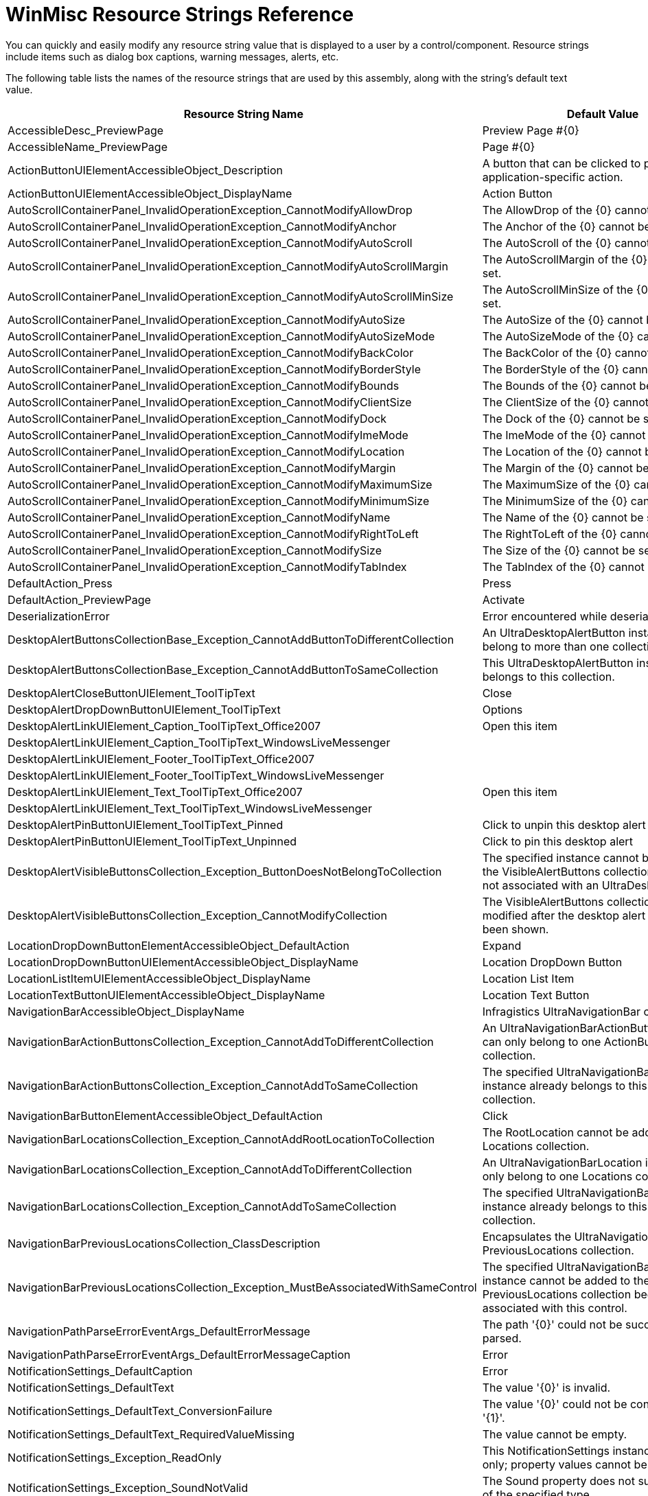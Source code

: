 ﻿////
|metadata|
{
    "name": "winmisc-resource-strings",
    "controlName": [],
    "tags": ["Localization","Resource Strings"],
    "guid": "{4155F133-D04B-40BE-BC77-622761155B09}",
    "buildFlags": [],
    "createdOn": "2005-06-07T00:00:00Z"
}
|metadata|
////

= WinMisc Resource Strings Reference

You can quickly and easily modify any resource string value that is displayed to a user by a control/component. Resource strings include items such as dialog box captions, warning messages, alerts, etc.

The following table lists the names of the resource strings that are used by this assembly, along with the string's default text value.

[options="header", cols="a,a"]
|====
|Resource String Name|Default Value

|AccessibleDesc_PreviewPage
|Preview Page #{0}

|AccessibleName_PreviewPage
|Page #{0}

|ActionButtonUIElementAccessibleObject_Description
|A button that can be clicked to perform some application-specific action.

|ActionButtonUIElementAccessibleObject_DisplayName
|Action Button

|AutoScrollContainerPanel_InvalidOperationException_CannotModifyAllowDrop
|The AllowDrop of the {0} cannot be set.

|AutoScrollContainerPanel_InvalidOperationException_CannotModifyAnchor
|The Anchor of the {0} cannot be set.

|AutoScrollContainerPanel_InvalidOperationException_CannotModifyAutoScroll
|The AutoScroll of the {0} cannot be set.

|AutoScrollContainerPanel_InvalidOperationException_CannotModifyAutoScrollMargin
|The AutoScrollMargin of the {0} cannot be set.

|AutoScrollContainerPanel_InvalidOperationException_CannotModifyAutoScrollMinSize
|The AutoScrollMinSize of the {0} cannot be set.

|AutoScrollContainerPanel_InvalidOperationException_CannotModifyAutoSize
|The AutoSize of the {0} cannot be set.

|AutoScrollContainerPanel_InvalidOperationException_CannotModifyAutoSizeMode
|The AutoSizeMode of the {0} cannot be set.

|AutoScrollContainerPanel_InvalidOperationException_CannotModifyBackColor
|The BackColor of the {0} cannot be set.

|AutoScrollContainerPanel_InvalidOperationException_CannotModifyBorderStyle
|The BorderStyle of the {0} cannot be set.

|AutoScrollContainerPanel_InvalidOperationException_CannotModifyBounds
|The Bounds of the {0} cannot be set.

|AutoScrollContainerPanel_InvalidOperationException_CannotModifyClientSize
|The ClientSize of the {0} cannot be set.

|AutoScrollContainerPanel_InvalidOperationException_CannotModifyDock
|The Dock of the {0} cannot be set.

|AutoScrollContainerPanel_InvalidOperationException_CannotModifyImeMode
|The ImeMode of the {0} cannot be set.

|AutoScrollContainerPanel_InvalidOperationException_CannotModifyLocation
|The Location of the {0} cannot be set.

|AutoScrollContainerPanel_InvalidOperationException_CannotModifyMargin
|The Margin of the {0} cannot be set.

|AutoScrollContainerPanel_InvalidOperationException_CannotModifyMaximumSize
|The MaximumSize of the {0} cannot be set.

|AutoScrollContainerPanel_InvalidOperationException_CannotModifyMinimumSize
|The MinimumSize of the {0} cannot be set.

|AutoScrollContainerPanel_InvalidOperationException_CannotModifyName
|The Name of the {0} cannot be set.

|AutoScrollContainerPanel_InvalidOperationException_CannotModifyRightToLeft
|The RightToLeft of the {0} cannot be set.

|AutoScrollContainerPanel_InvalidOperationException_CannotModifySize
|The Size of the {0} cannot be set.

|AutoScrollContainerPanel_InvalidOperationException_CannotModifyTabIndex
|The TabIndex of the {0} cannot be set.

|DefaultAction_Press
|Press

|DefaultAction_PreviewPage
|Activate

|DeserializationError
|Error encountered while deserializing stream.

|DesktopAlertButtonsCollectionBase_Exception_CannotAddButtonToDifferentCollection
|An UltraDesktopAlertButton instance cannot belong to more than one collection.

|DesktopAlertButtonsCollectionBase_Exception_CannotAddButtonToSameCollection
|This UltraDesktopAlertButton instance already belongs to this collection.

|DesktopAlertCloseButtonUIElement_ToolTipText
|Close

|DesktopAlertDropDownButtonUIElement_ToolTipText
|Options

|DesktopAlertLinkUIElement_Caption_ToolTipText_Office2007
|Open this item

|DesktopAlertLinkUIElement_Caption_ToolTipText_WindowsLiveMessenger
|

|DesktopAlertLinkUIElement_Footer_ToolTipText_Office2007
|

|DesktopAlertLinkUIElement_Footer_ToolTipText_WindowsLiveMessenger
|

|DesktopAlertLinkUIElement_Text_ToolTipText_Office2007
|Open this item

|DesktopAlertLinkUIElement_Text_ToolTipText_WindowsLiveMessenger
|

|DesktopAlertPinButtonUIElement_ToolTipText_Pinned
|Click to unpin this desktop alert

|DesktopAlertPinButtonUIElement_ToolTipText_Unpinned
|Click to pin this desktop alert

|DesktopAlertVisibleButtonsCollection_Exception_ButtonDoesNotBelongToCollection
|The specified instance cannot be added to the VisibleAlertButtons collection because it is not associated with an UltraDesktopAlert.

|DesktopAlertVisibleButtonsCollection_Exception_CannotModifyCollection
|The VisibleAlertButtons collection cannot be modified after the desktop alert window has been shown.

|LocationDropDownButtonElementAccessibleObject_DefaultAction
|Expand

|LocationDropDownButtonUIElementAccessibleObject_DisplayName
|Location DropDown Button

|LocationListItemUIElementAccessibleObject_DisplayName
|Location List Item

|LocationTextButtonUIElementAccessibleObject_DisplayName
|Location Text Button

|NavigationBarAccessibleObject_DisplayName
|Infragistics UltraNavigationBar control

|NavigationBarActionButtonsCollection_Exception_CannotAddToDifferentCollection
|An UltraNavigationBarActionButton instance can only belong to one ActionButtons collection.

|NavigationBarActionButtonsCollection_Exception_CannotAddToSameCollection
|The specified UltraNavigationBarActionButton instance already belongs to this ActionButtons collection.

|NavigationBarButtonElementAccessibleObject_DefaultAction
|Click

|NavigationBarLocationsCollection_Exception_CannotAddRootLocationToCollection
|The RootLocation cannot be added to a Locations collection.

|NavigationBarLocationsCollection_Exception_CannotAddToDifferentCollection
|An UltraNavigationBarLocation instance can only belong to one Locations collection.

|NavigationBarLocationsCollection_Exception_CannotAddToSameCollection
|The specified UltraNavigationBarLocation instance already belongs to this Locations collection.

|NavigationBarPreviousLocationsCollection_ClassDescription
|Encapsulates the UltraNavigationBar control's PreviousLocations collection.

|NavigationBarPreviousLocationsCollection_Exception_MustBeAssociatedWithSameControl
|The specified UltraNavigationBarLocation instance cannot be added to the PreviousLocations collection because it is not associated with this control.

|NavigationPathParseErrorEventArgs_DefaultErrorMessage
|The path '{0}' could not be successfully parsed.

|NavigationPathParseErrorEventArgs_DefaultErrorMessageCaption
|Error

|NotificationSettings_DefaultCaption
|Error

|NotificationSettings_DefaultText
|The value '{0}' is invalid.

|NotificationSettings_DefaultText_ConversionFailure
|The value '{0}' could not be converted to type '{1}'.

|NotificationSettings_DefaultText_RequiredValueMissing
|The value cannot be empty.

|NotificationSettings_Exception_ReadOnly
|This NotificationSettings instance is read-only; property values cannot be modified.

|NotificationSettings_Exception_SoundNotValid
|The Sound property does not support values of the specified type.

|NotificationSettings_P_Action
|Gets/sets the kind of action that is taken to notify the end user when a validation session fails.

|NotificationSettings_P_Caption
|Gets/sets the string that is displayed as a caption or title when a validation session fails.

|NotificationSettings_P_Image
|Gets/sets the image that is displayed when a validation session fails.

|NotificationSettings_P_Sound
|Gets/sets the full path to a sound file, URL, System.Media.SystemSound, or the value of a constant from the Infragistics.Win.SoundEvents enumeration, which is played when the end user is notified of a failed validation.

|NotificationSettings_P_Text
|Gets/sets the string that is displayed as a message when a validation session fails.

|NotificationSettings_ToString_Action
|Action = {0}

|PreviousLocationsDropDownButtonUIElementAccessibleObject_Description
|A DropDown button which when clicked displays a list of previously visited locations.

|PreviousLocationsDropDownButtonUIElementAccessibleObject_DisplayName
|Previous Locations DropDown Button

|PrintErrorCaption
|Print Error

|PrintErrorMessage
|An error occurred while attempting to print the associated document: {0}

|PrintPreview_Document_NotSet
|The 'Document' property has not been set.

|PrintPreview_Page_Number_ScrollTip
|Page: {0} of {1}

|PrintPreview_PreviewControl_NotSet
|The 'PreviewControl' property has not been set.

|PrintPreview_Snapshot_Text
|Copying image to clipboard

|SerializationError
|Error encountered while serializing data into stream.

|SoundEditor_chkUseFileOrURL_Text
|Use File or URL

|SoundEditor_chkUseSystemSound_Text
|Use System Sound

|SoundEditor_cmdBrowse_Text
|...

|SoundEditor_cmdCancel_Text
|Cancel

|SoundEditor_cmdOk_Text
|Ok

|SoundEditor_cmdPlay_Text
|Play

|SoundEditor_cmdRemoveSound_Text
|Remove Sound

|SoundEditor_grpFileOrURL_Text
|File or URL

|SoundEditor_grpSystemSounds_Text
|System Sounds

|SoundEditor_None
|(none)

|SoundEditor_OpenFileDialog_Filter
|Waveform Audio ($$*$$.WAV)

|SoundEditor_OpenFileDialog_Text
|Open Sound File

|SoundEditor_Title
|Sound Property Editor

|SystemSound_DisplayName_Asterisk
|Asterisk

|SystemSound_DisplayName_Beep
|Beep

|SystemSound_DisplayName_Exclamation
|Exclamation

|SystemSound_DisplayName_Hand
|Hand

|SystemSound_DisplayName_Question
|Question

|TileCollection_ArgumentException_OnlyContainsUltraTiles
|A TileCollection can only contain UltraTile instances.

|TileCollection_ArgumentOutOfRangeException_InsertOutOfRange
|The index value must be between 0 and the number of UltraTiles currently in the collection.

|TileCollection_InvalidOperationException_CannotSetTilesWithIndexer
|The UltraTiles cannot be set with the indexer.

|TileCollectionBase_ArgumentException_TileAlreadyExists
|The specified tile already exists in the collection.

|TileCollectionBase_ArgumentOutOfRangeException_InvalidIndex
|The index must valid in the collection.

|TileCollectionBase_InvalidOperationException_TileAlreadyOwned
|The tile is owned by a different UltraTilePanel.

|TileDragOverPositionEventArgs_InvalidOperationException_CannotSetAllowDrop
|AllowDrop cannot be set to True when the target UltraTile has AllowMoving set to False.

|UltraButtonActionList_Appearance_Header
|Appearance

|UltraButtonActionList_P_ButtonStyle_Desc
|If SupportThemes is false, this will alter the look of the button.

|UltraButtonActionList_P_Name_Desc
|Specifies the name of the button.

|UltraButtonActionList_P_Name_Text
|Name

|UltraButtonActionList_P_SupportThemes_Desc
|Determines whether the control should be drawn with system themes.

|UltraButtonActionList_P_Text_Desc
|Specifies the caption shown on the button.

|UltraDesktopAlert_Class_Description
|Windows Forms Component which handles the display of desktop alert/notification windows.

|UltraDesktopAlert_E_AlertButtonClicked
|Occurs when a member of the UltraDesktopAlert.AlertButtons collection is clicked.

|UltraDesktopAlert_E_DesktopAlertClosed
|Occurs immediately after a desktop alert window has been closed.

|UltraDesktopAlert_E_DesktopAlertClosing
|Occurs when a desktop alert window is about to close.

|UltraDesktopAlert_E_DesktopAlertLinkClicked
|Occurs when the caption, text or footer text link has been clicked by the end user.

|UltraDesktopAlert_E_DropDownButtonClicked
|Occurs when the dropdown button has been clicked by the end user.

|UltraDesktopAlert_Exception_AutoCloseDelay
|The valid range of values for the AutoCloseDelay property is between zero and the number of milliseconds in one hour, inclusive.

|UltraDesktopAlert_Exception_CannotShowWindowWhenInitializing
|A desktop alert window cannot be shown when the associated UltraDesktopAlert component is initializing.

|UltraDesktopAlert_Exception_NegativeSize
|The {0} property cannot be set to a value which contains a negative width or height.

|UltraDesktopAlert_Exception_Opacity
|The valid range of values for the Opacity property is between zero and one, inclusive.

|UltraDesktopAlert_Exception_WindowNotOpen
|The specified UltraDesktopAlertWindowInfo instance is not currently open.

|UltraDesktopAlert_P_AlertButtons
|Returns a collection of UltraDesktopAlertButton objects, which are displayed alongside the bottom edge of the desktop alert window.

|UltraDesktopAlert_P_AllowMove
|Gets/sets whether the end user can move the desktop alert window by dragging it to a different location.

|UltraDesktopAlert_P_AnimationScrollDirectionAutoClose
|Gets/sets the direction for the scrolling effect when the desktop alert window is automatically closed. Applicable only when the AnimationStyleShow property is set to enable scrolling effects.

|UltraDesktopAlert_P_AnimationScrollDirectionShow
|Gets/sets the direction for the scrolling effect when the desktop alert window is displayed. Applicable only when the AnimationStyleShow property is set to enable scrolling effects.

|UltraDesktopAlert_P_AnimationSpeed
|Gets/sets the relative speed of the animation effect used when the desktop alert window is shown or automatically closed.

|UltraDesktopAlert_P_AnimationStyleAutoClose
|Gets/sets how the desktop alert window is animated when it automatically closes.

|UltraDesktopAlert_P_AnimationStyleShow
|Gets/sets how the desktop alert window is animated when it is displayed.

|UltraDesktopAlert_P_Appearance
|Gets/sets the appearance for the desktop alert windows displayed by this UltraDesktopAlert instance.

|UltraDesktopAlert_P_Appearances
|Returns a repository in which Infragistics.Win.AppearanceBase objects can be stored.

|UltraDesktopAlert_P_AutoClose
|Gets/sets whether the desktop alert window automatically closes itself after the amount of time specified by the AutoCloseDelay property has elapsed.

|UltraDesktopAlert_P_AutoCloseDelay
|Gets/sets the amount of time that is allowed to elapse before the desktop alert window automatically closes when the AutoClose property is set to true, expressed in milliseconds.

|UltraDesktopAlert_P_ButtonAppearance
|Gets/sets the appearance for the buttons which appear in the desktop alert windows displayed by this UltraDesktopAlert instance.

|UltraDesktopAlert_P_ButtonHotTrackAppearance
|Gets/sets the appearance for the buttons which appear in the desktop alert windows displayed by this UltraDesktopAlert instance when the cursor is positioned over the button.

|UltraDesktopAlert_P_ButtonImageSize
|Gets/sets the size of the images that are displayed by the buttons which belong to the AlertButtons collection, as well as the close button, dropdown button, and pin indicator.

|UltraDesktopAlert_P_ButtonPressedAppearance
|Gets/sets the appearance for the buttons which appear in the desktop alert windows displayed by this UltraDesktopAlert instance when the button is in the pressed state.

|UltraDesktopAlert_P_ButtonStyle
|Gets/sets the style for the buttons displayed in the desktop alert window.

|UltraDesktopAlert_P_CaptionAppearance
|Gets/sets the appearance which determines how the value of the UltraDesktopAlertShowWindowInfo.Caption property appears in the user interface.

|UltraDesktopAlert_P_CaptionAreaAppearance
|Gets/sets the appearance for the area in which the caption is displayed. Applicable only when the Style property is set to 'WindowsLiveMessenger'.

|UltraDesktopAlert_P_CaptionAreaImageSize
|Gets/sets the size of the image that is displayed in the caption area. Applicable only when the Style property is set to 'WindowsLiveMessenger'.

|UltraDesktopAlert_P_CaptionHotTrackAppearance
|Gets/sets the appearance which determines how the value of the UltraDesktopAlertShowWindowInfo.Caption property appears in the user interface when the cursor is positioned over it.

|UltraDesktopAlert_P_CloseButtonVisible
|Gets/sets whether the close button is displayed in the desktop alert window.

|UltraDesktopAlert_P_DropDownButtonVisible
|Gets/sets whether the dropdown button is displayed in the desktop alert window.

|UltraDesktopAlert_P_FixedSize
|Gets/sets the size of the desktop alert windows displayed by this UltraDesktopAlert instance.

|UltraDesktopAlert_P_FooterTextAppearance
|Gets/sets the appearance which determines how the value of the UltraDesktopAlertShowWindowInfo.FooterText property appears in the user interface.

|UltraDesktopAlert_P_FooterTextHotTrackAppearance
|Gets/sets the appearance which determines how the value of the UltraDesktopAlertShowWindowInfo.FooterText property appears in the user interface when the cursor is positioned over it.

|UltraDesktopAlert_P_GripAreaAppearance
|Gets/sets the appearance for the area in which the grip indicator is displayed. Applicable only when the Style property is set to 'Office2007'.

|UltraDesktopAlert_P_ImageSize
|Gets/sets the size of the image that is displayed in the client area of the desktop alert window.

|UltraDesktopAlert_P_MainImageAreaBorderColor
|Gets/sets the border color for the main image area.

|UltraDesktopAlert_P_MultipleWindowDisplayStyle
|Gets/sets whether multiple instances of the desktop alert window can appear, and whether their screen locations will be automatically negotiated to prevent overlapping.

|UltraDesktopAlert_P_Opacity
|Gets/sets the alpha level (opacity) of the desktop alert window when the cursor is not positioned over it.

|UltraDesktopAlert_P_Style
|Gets/sets the style of the desktop alert windows displayed by this UltraDesktopAlert instance.

|UltraDesktopAlert_P_TextAppearance
|Gets/sets the appearance which determines how the value of the UltraDesktopAlertShowWindowInfo.Text property appears in the user interface.

|UltraDesktopAlert_P_TextHotTrackAppearance
|Gets/sets the appearance which determines how the value of the UltraDesktopAlertShowWindowInfo.Text property appears in the user interface when the cursor is positioned over it.

|UltraDesktopAlert_P_TreatCaptionAsLink
|Gets/sets whether the desktop alert window's caption will look and behave like a hyperlink when the required formatting characters are not present.

|UltraDesktopAlert_P_TreatFooterTextAsLink
|Gets/sets whether the desktop alert window's footer text will look and behave like a hyperlink when the required formatting characters are not present.

|UltraDesktopAlert_P_TreatTextAsLink
|Gets/sets whether the desktop alert window's text will look and behave like a hyperlink when the required formatting characters are not present.

|UltraDesktopAlertShowWindowInfo_Exception_SoundPropertyInvalidType
|The 'Sound' property only accepts values of type string, System.Media.SystemSound, Infragistics.Win.SoundEvents, or a System.IO.Stream which contains .WAV data.

|UltraDesktopAlertWindowInfo_Exception_DuplicateKey
|An UltraDesktopAlertWindowInfo instance with the key '{0}' is already open; the value specified for the 'Key' property must be unique across all currently open desktop alert windows.

|UltraDesktopAlertWindowInfo_Exception_NoDesktopAlert
|The specified UltraDesktopAlertShowWindowInfo instance is not associated with an UltraDesktopAlert component.

|UltraExpandableGroupBox_DefaultAction_Collapse
|Collapse

|UltraExpandableGroupBox_DefaultAction_Expand
|Expand

|UltraNavigationBar_ClassDescription
|Infragistics Windows Forms Control which provides hierarchical navigation capabilities.

|UltraNavigationBar_E_ActionButtonClicked
|Occurs after an UltraNavigationBarActionButton is clicked by the end user.

|UltraNavigationBar_E_ActionButtonToolTipDisplaying
|Occurs when a tooltip is about to be displayed for an UltraNavigationBarActionButton.

|UltraNavigationBar_E_ActiveLocationChanged
|Occurs after the value of the ActiveLocation property has changed.

|UltraNavigationBar_E_ActiveLocationChanging
|Occurs before the value of the ActiveLocation property is changed.

|UltraNavigationBar_E_EnteredEditMode
|Occurs before an edit mode session begins.

|UltraNavigationBar_E_EnteringEditMode
|Occurs before an edit mode session begins.

|UltraNavigationBar_E_ExitedEditMode
|Occurs after an edit mode session ends.

|UltraNavigationBar_E_ExitingEditMode
|Occurs before an edit mode session ends.

|UltraNavigationBar_E_InitializeLocations
|Occurs when a Locations collection is accessed for the first time.

|UltraNavigationBar_E_LocationCollapsed
|Occurs after the dropdown list which displays the visible members of a Locations collection is closed.

|UltraNavigationBar_E_LocationExpanded
|Occurs after the dropdown list which displays the visible members of a Locations collection is displayed.

|UltraNavigationBar_E_LocationExpanding
|Occurs before the dropdown list which displays the visible members of a Locations collection is displayed.

|UltraNavigationBar_E_LocationToolTipDisplaying
|Occurs when a tooltip is about to be displayed for an UltraNavigationBarLocation.

|UltraNavigationBar_E_NavigationPathParseError
|Occurs when a string could not be successfully parsed into a navigation path.

|UltraNavigationBar_E_PreviousLocationsDropDownButtonToolTipDisplaying
|Occurs when a tooltip is about to be displayed for the dropdown button which provides access to the previous locations dropdown list.

|UltraNavigationBar_E_SelectedLocationChanged
|Occurs after the value of the SelectedLocation property has changed.

|UltraNavigationBar_E_SelectedLocationChanging
|Occurs before the value of the SelectedLocation property is changed.

|UltraNavigationBar_Exception_CannotPerformOperationOnHiddenLocation
|The specified UltraNavigationBarLocation instance cannot be activated, selected, or expanded because is not visible in the user interface.

|UltraNavigationBar_Exception_ExpandedLocation
|The specified UltraNavigationBarLocation instance cannot be expanded because it is not associated with this UltraNavigationBar instance.

|UltraNavigationBar_Exception_LocationTextCannotContainSeparator
|An UltraNavigationBarLocation cannot contain the PathSeparator in any part of the text which is used to identify it when parsing a navigation path.

|UltraNavigationBar_Exception_MustBeAssociatedWithThisControl
|The specified UltraNavigationBarLocation instance is not associated with this UltraNavigationBar control.

|UltraNavigationBar_Exception_PathSeparator
|The value of the PathSeparator property cannot be changed to '{0}' because one or more of the existing locations associated with the control contain that string in the Key, Text or DisplayText properties.

|UltraNavigationBar_Exception_PathSeparatorCannotBeEmpty
|The PathSeparator property cannot be set to null or an empty string.

|UltraNavigationBar_P_ActionButtons
|Returns a collection of UltraNavigationBarActionButton instances which can be used to execute application-specific actions.

|UltraNavigationBar_P_ActionButtonSettings
|Returns an UltraNavigationBarActionButtonSettings instance which exposes appearance-related properties for the UltraNavigationBarActionButton instances associated with this UltraNavigationBar.

|UltraNavigationBar_P_Appearance
|Gets/sets the Appearance object which defines the visual attributes for this UltraNavigationBar.

|UltraNavigationBar_P_Appearances
|Returns a repository in which AppearanceBase objects can be stored.

|UltraNavigationBar_P_AutoSize
|Gets/sets a value indicating whether the height of the control automatically adjusts when the value of properties which affect its ideal height change.

|UltraNavigationBar_P_DrawsFocusRect
|Gets/sets whether the ActiveLocation displays a focus rectangle when the control has the input focus.

|UltraNavigationBar_P_EditModeAppearance
|Gets/sets the Appearance object which defines the visual attributes for the control when it is in edit mode.

|UltraNavigationBar_P_HotTrackAppearance
|Gets/sets the Appearance object which defines the visual attributes for the control when the cursor is positioned within its bounds.

|UltraNavigationBar_P_ImageSize
|Gets/sets the size at which all images are displayed.

|UltraNavigationBar_P_LocationSettings
|Returns an UltraNavigationBarLocationSettings instance which exposes properties that control the appearance and behavior of the UltraNavigationBarLocation instances associated with this UltraNavigationBar.

|UltraNavigationBar_P_PathSeparator
|Gets/sets the character(s) which are used to separate the text for each UltraNavigationBarLocation in the navigation path.

|UltraNavigationBar_P_PreviousLocationsSettings
|Returns an UltraNavigationBarPreviousLocationsSettings instance which exposes properties that control the appearance and behavior of the previous locations list.

|UltraNavigationBar_P_RootLocation
|Returns an UltraNavigationBarLocation-derived instance which represents the origin of the navigation path, i.e., the location that is the highest-level ancestor of all locations associated with this UltraNavigationBar.

|UltraNavigationBar_P_SelectedLocationImageVisible
|Gets/sets whether the resolved image for the SelectedLocation is displayed by the control.

|UltraNavigationBar_PreviousLocationsDropDownButtonToolTipText
|Previous Locations

|UltraNavigationBarActionButton_ClassDescription
|Encapsulates an action button for the UltraNavigationBar control.

|UltraNavigationBarActionButton_P_Settings
|Returns an UltraNavigationBarActionButtonSettings instance which exposes appearance-related properties for this UltraNavigationBarActionButton.

|UltraNavigationBarActionButton_P_ToolTipText
|Gets/sets the string that is displayed in a tooltip when the cursor is hovered over the element which represents this UltraNavigationBarActionButton in the user interface.

|UltraNavigationBarActionButton_P_Visible
|Gets/sets whether this instance is visible in the user interface.

|UltraNavigationBarActionButtonSettings_ClassDescription
|Exposes properties that control the appearance of UltraNavigationBarActionButton instances.

|UltraNavigationBarButtonAppearances_P_Appearance
|Gets/sets the general (i.e., stateless) appearance for the object associated with this instance.

|UltraNavigationBarButtonAppearances_P_HotTrackAppearance
|Gets/sets the appearance for the object associated with this instance which is applied when the cursor passes within the bounds of the associated user interface element.

|UltraNavigationBarButtonAppearances_P_PressedAppearance
|Gets/sets the appearance for the object associated with this instance which is applied when the associated user interface element is in the pressed state.

|UltraNavigationBarLocation_ClassDescription
|Encapsulates a location in the navigation path for the UltraNavigationBar control.

|UltraNavigationBarLocation_Exception_CannotActivate
|An UltraNavigationBarLocation instance cannot be activated when it is not associated with an UltraNavigationBar control.

|UltraNavigationBarLocation_Exception_CannotDeselectRootLocation
|The RootLocation must always be present in the navigation path; the IsSelected property cannot be set to false for the RootLocation.

|UltraNavigationBarLocation_Exception_CannotExpand
|This UltraNavigationBarLocation instance cannot be expanded because it is not associated with an UltraNavigationBar control.

|UltraNavigationBarLocation_P_DisplayText
|Gets/sets the string that is displayed on the text button which represents this UltraNavigationBarLocation in the user interface.

|UltraNavigationBarLocation_P_IncludeTextInFullPath
|Gets/sets whether the value returned from the TextResolved property is used for this instance when determining the value returned from the GetFullPath method for descendant locations.

|UltraNavigationBarLocation_P_Locations
|Returns a collection of UltraNavigationBarLocation instances which represent the direct children of this instance.

|UltraNavigationBarLocation_P_Settings
|Returns an UltraNavigationBarLocationSettings instance which exposes properties for this UltraNavigationBarLocation.

|UltraNavigationBarLocation_P_Text
|Gets/sets the string that is used to construct the location’s full path, which is displayed in the edit portion of the control when the control is in edit mode, and also in the previous locations dropdown list.

|UltraNavigationBarLocation_P_ToolTipText
|Gets/sets the string that is displayed in a tooltip when the cursor is hovered over the element which represents this instance in the user interface.

|UltraNavigationBarLocation_P_Visible
|Gets/sets whether this instance is visible in the user interface.

|UltraNavigationBarLocationSettings_ClassDescription
|Exposes properties that control the appearance and behavior of UltraNavigationBarLocation instances.

|UltraNavigationBarLocationSettings_Exception_MaximumDropDownItems
|The 'MaximumDropDownItems' property cannot be set to a value that is less than -1.

|UltraNavigationBarLocationSettings_P_ActiveAppearance
|Gets/sets the appearance for the associated UltraNavigationBarLocation that is used when its user interface element is in the active state.

|UltraNavigationBarLocationSettings_P_DropDownButtonVisible
|Gets/sets whether a dropdown button is displayed for the UltraNavigationBarLocation, and if so, under which circumstances.

|UltraNavigationBarLocationSettings_P_LocationsDropDownListAppearance
|Gets/sets the appearance which defines the visual attributes for the dropdown list which is displayed when an UltraNavigationBarLocation is in the expanded state.

|UltraNavigationBarLocationSettings_P_MaximumDropDownItems
|Gets/sets the maximum number of items that are visible in the dropdown list which appears when the associated UltraNavigationBarLocation is expanded.

|UltraNavigationBarLocationSettings_P_MaximumTextButtonWidth
|Gets/sets the maximum width for the user interface element which represents the associated UltraNavigationBarLocation on the navigation path.

|UltraNavigationBarLocationSettings_P_SelectedAppearance
|Gets/sets the appearance for the associated UltraNavigationBarLocation that is used when its user interface element is in the selected state.

|UltraNavigationBarLocationSettings_P_TextButtonDisplayStyle
|Gets/sets whether the button in which the text for the UltraNavigationBarLocation is displayed is visible in the user interface, and also whether the button displays an image, the resolved text, or both.

|UltraNavigationBarPreviousLocationsCollection_Exception_CannotParsePathIntoLocation
|No UltraNavigationBarLocation could be added to the collection because the specified 'fullPath' could not be successfully parsed.

|UltraNavigationBarPreviousLocationsSettings_ClassDescription
|Exposes properties related to the previous locations list functionality for the UltraNavigationBar control.

|UltraNavigationBarPreviousLocationsSettings_P_DropDownButtonAppearance
|Gets/sets the general (i.e., stateless) appearance for the previous locations dropdown button.

|UltraNavigationBarPreviousLocationsSettings_P_DropDownButtonHotTrackAppearance
|Gets/sets the appearance for the previous locations dropdown button which is applied when the cursor passes within the bounds of its user interface element.

|UltraNavigationBarPreviousLocationsSettings_P_DropDownButtonPressedAppearance
|Gets/sets the appearance for the previous locations dropdown button which is applied when the button is in the pressed state.

|UltraNavigationBarPreviousLocationsSettings_P_DropDownButtonToolTipText
|Gets/sets the string that is displayed in a tooltip when the cursor is hovered over the dropdown button.

|UltraNavigationBarPreviousLocationsSettings_P_DropDownButtonVisible
|Gets/sets whether the button which displays the previous locations dropdown list is displayed in the user interface.

|UltraNavigationBarPreviousLocationsSettings_P_DropDownListAppearance
|Gets/sets the appearance for the dropdown list which displays previously visited locations.

|UltraNavigationBarPreviousLocationsSettings_P_MaximumDropDownItems
|Gets/sets the maximum number of items that are visible in the previous locations dropdown list.

|UltraNavigationBarPreviousLocationsSettings_P_MaximumItems
|Gets/sets the maximum number of items that can exist in the PreviousLocations collection.

|UltraNavigationBarRootLocation_Exception_CannotSetDropDownButtonVisible
|The DropDownButtonVisible property is not supported for the UltraNavigationBarRootLocation class; the dropdown button must always be displayed for the root location.

|UltraPanel_ContextMenuItem_H_LeftEdge
|Left Edge

|UltraPanel_ContextMenuItem_H_PageLeft
|Page Left

|UltraPanel_ContextMenuItem_H_PageRight
|Page Right

|UltraPanel_ContextMenuItem_H_RightEdge
|Right Edge

|UltraPanel_ContextMenuItem_H_ScrollHere
|Scroll Here

|UltraPanel_ContextMenuItem_H_ScrollLeft
|Scroll Left

|UltraPanel_ContextMenuItem_H_ScrollRight
|Scroll Right

|UltraPanel_ContextMenuItem_V_Bottom
|Bottom

|UltraPanel_ContextMenuItem_V_PageDown
|Page Down

|UltraPanel_ContextMenuItem_V_PageUp
|Page Up

|UltraPanel_ContextMenuItem_V_ScrollDown
|Scroll Down

|UltraPanel_ContextMenuItem_V_ScrollHere
|Scroll Here

|UltraPanel_ContextMenuItem_V_ScrollUp
|Scroll Up

|UltraPanel_ContextMenuItem_V_Top
|Top

|UltraPanel_InvalidOperationException_CannotModifyControls
|The Controls collection of the UltraPanel is read-only. Modify the UltraPanel.ClientArea.Controls collection instead.

|UltraSplitter_P_ButtonStyle
|Gets/sets the style for any buttons displayed in the splitter.

|UltraStatusPrintDialog_Cancel
|&Cancel

|UltraStatusPrintDialog_Label
|Page {0} of {1}

|UltraStatusPrintDialog_PrintingTitle
|Printing

|UltraStatusPrintDialog_Title
|Generating Previews

|UltraTile_InvalidOperationException_CannotModifyMargin
|The Margin property of the UltraTile cannot be set.

|UltraTile_InvalidOperationException_CannotSetDock
|The Dock property of the UltraTile cannot be set.

|UltraTile_InvalidOperationException_CannotSetMinimumSize
|Setting the MinimumSize of the UltraTile is not allowed.

|UltraTile_InvalidOperationException_CannotSetPositionInNormalMode
|The PositionInNormalMode of the UltraTile cannot be set when the owning UltraTilePanel contains tiles in the Large state.

|UltraTile_InvalidOperationException_PositionInNormalModeColumnOutOfRange
|The column index must be greater than or equal to zero.

|UltraTile_InvalidOperationException_PositionInNormalModeRowOutOfRange
|The row index must be greater than or equal to zero.

|UltraTile_Large_DefaultAction
|Switch to normal mode

|UltraTile_Normal_DefaultAction
|Enlarge

|UltraTileButtonToolTipClose
|Close

|UltraTileButtonToolTipStateChangeLarge
|Switch to normal mode

|UltraTileButtonToolTipStateChangeNormal
|Enlarge

|UltraTilePanel_ArgumentOutOfRangeException_MaximumColumnsOutOfRange
|The MaximumColumns cannot be less than zero.

|UltraTilePanel_ArgumentOutOfRangeException_MaximumRowsOutOfRange
|The MaximumRows cannot be less than zero.

|UltraTilePanel_ArgumentOutOfRangeException_MaximumVisibleLargeTilesOutOfRange
|The value assigned to MaximumVisibleLargeTiles must be greater than or equal to zero.

|UltraTilePanel_ArgumentOutOfRangeException_MinimumColumnsOutOfRange
|The MinimumColumns cannot be less than zero.

|UltraTilePanel_ArgumentOutOfRangeException_MinimumRowsOutOfRange
|The MinimumRows cannot be less than zero.

|UltraTilePanel_ArgumentOutOfRangeException_MinimumTileSizeOutOfRange
|The Width or Height of the MinimumTileSize cannot be less than zero.

|UltraTilePanel_ContextMenuItem_H_LeftEdge
|Left Edge

|UltraTilePanel_ContextMenuItem_H_PageLeft
|Page Left

|UltraTilePanel_ContextMenuItem_H_PageRight
|Page Right

|UltraTilePanel_ContextMenuItem_H_RightEdge
|Right Edge

|UltraTilePanel_ContextMenuItem_H_ScrollHere
|Scroll Here

|UltraTilePanel_ContextMenuItem_H_ScrollLeft
|Scroll Left

|UltraTilePanel_ContextMenuItem_H_ScrollRight
|Scroll Right

|UltraTilePanel_ContextMenuItem_V_Bottom
|Bottom

|UltraTilePanel_ContextMenuItem_V_PageDown
|Page Down

|UltraTilePanel_ContextMenuItem_V_PageUp
|Page Up

|UltraTilePanel_ContextMenuItem_V_ScrollDown
|Scroll Down

|UltraTilePanel_ContextMenuItem_V_ScrollHere
|Scroll Here

|UltraTilePanel_ContextMenuItem_V_ScrollUp
|Scroll Up

|UltraTilePanel_ContextMenuItem_V_Top
|Top

|UltraTilePanel_InvalidOperationException_CannotAddTileToControlsCollection
|UltraTile controls cannot be added directly to the UltraTilePanel.

|UltraTilePanel_InvalidOperationException_CannotSetNormalModeDimensions
|The NormalModeDimensions should not be set on an UltraTilePanel unless it is initializing.

|UltraTilePanel_InvalidOperationException_GetPositionWhenInLargeMode
|Cannot get a tile from a position in the normal mode when the UltraTilePanel is in the Large mode.

|UltraTilePanel_InvalidOperationException_MaximumColumnsLessThanMinimumColumns
|The MaximumColumns cannot be less than the MinimumColumns if it is not zero.

|UltraTilePanel_InvalidOperationException_MaximumRowsLessThanMinimumColumns
|The MaximumRows cannot be less than the MinimumRows if it is not zero.

|UltraTilePanel_InvalidOperationException_MinimumColumnsGreaterThanMaximumColumns
|The MinimumColumns cannot be greater than the MaximumColumns when it is not zero.

|UltraTilePanel_InvalidOperationException_MinimumRowsGreaterThanMaximumRows
|The MinimumRows cannot be greater than the MaximumRows when it is not zero.

|UltraTileSettings_ArgumentException_MaximumSizeOutOfRange
|The maximum size cannot have a negative width or height.

|UltraTileSettings_ArgumentOutOfRangeException_HeaderExtentOutOfRange
|The header extent cannot be less than zero.

|UltraValidator_Class_Description
|Windows Forms component which extends validation functionality to controls which support value editing.

|UltraValidator_E_Validating
|Occurs when a control or embeddable editor is validated.

|UltraValidator_E_ValidationError
|Occurs when the validation of a control or embeddable editor fails.

|UltraValidator_Exception_CannotChangePropertyValueWhileValidating
|The value of the '{0}' property cannot be changed while a validation is in progress.

|UltraValidator_Exception_ErrorImageBlinkRate
|The ErrorImageBlinkRate property cannot be set to a negative number.

|UltraValidator_Exception_ErrorImageSize
|The ErrorImageSize property cannot be set to a value which contains a negative width or height.

|UltraValidator_Exception_Validate_ControlNotAssociated
|The specified Control is not associated with this UltraValidator.

|UltraValidator_Exception_Validate_ValidationAlreadyInProgress
|The Validate method cannot be called when a validation is currently in progress.

|UltraValidator_Exception_Validate_ValidationGroupNotAssociated
|The specified ValidationGroup is not associated with this UltraValidator.

|UltraValidator_Exception_Validate_ValidationGroupNotFound
|No ValidationGroup with the specified key was found in the ValidationGroups collection.

|UltraValidator_Exception_ValidationSettingsAlreadyAssociatedWithControl1
|The specified ValidationSettings instance is already associated with a different control; a ValidationSettings instance can only be associated with one control at a time.

|UltraValidator_Exception_ValidationSettingsAlreadyAssociatedWithControl2
|The specified ValidationSettings instance is already associated with '{0}'; a ValidationSettings instance can only be associated with one control at a time.

|UltraValidator_Exception_ValidationSettingsAlreadyAssociatedWithValidator
|The specified ValidationSettings instance is already associated with a different UltraValidator; a ValidationSettings instance can only be associated with one UltraValidator at a time.

|UltraValidator_Extender_CannotExtendValidationSettings
|The specified control does not support validation through the UltraValidator component.

|UltraValidator_Extender_CannotExtendValidationSettingsForDisposedControl
|A control that is disposed or in the process of being disposed cannot be extended validation support through the UltraValidator component.

|UltraValidator_P_ErrorAppearance
|Gets/sets the appearance which is used by embeddable editors when the current value is not valid.

|UltraValidator_P_ErrorImageAlignment
|Gets/sets the alignment of the error image, as relative to the control being validated. Applicable only when the notification action resolves to 'Image'.

|UltraValidator_P_ErrorImageBlinkRate
|Gets/sets the rate at which the error image blinks, expressed in milliseconds.

|UltraValidator_P_ErrorImageBlinkStyle
|Gets/sets whether the error image blinks when the associated control's value is not valid.

|UltraValidator_P_ErrorImagePadding
|Gets/sets the number of pixels by which to separate the error image, in the horizontal direction, from the control. Applicable only when the notification action resolves to 'Image'.

|UltraValidator_P_ErrorImageSize
|Gets/sets the size at which the error image is displayed. Applicable only when the notification action resolves to 'Image'.

|UltraValidator_P_ErrorImageTransparentColor
|Gets/sets the color that is reserved as the transparent color for the error image. Applicable only when the notification action resolves to 'Image'.

|UltraValidator_P_MessageBoxIcon
|Gets/sets the value that is passed to the 'icon' parameter of the MessageBox.Show method when validation fails. Applicable only when the notification action resolves to 'MessageBox'.

|UltraValidator_P_NotificationSettings
|Returns a NotificationSettings instance which exposes properties that control the way the end user is notified when validation of a single entity fails.

|UltraValidator_P_ValidationGroups
|Returns a collection of ValidationGroup objects, which can be used to logically arrange controls into groups.

|UltraValidator_P_ValidationSettingsExtender
|Returns an Infragistics.Win.Misc.ValidationSettings object which determines the validation behavior for the control, to which it is extended.

|UltraValidator_P_ValidationTrigger
|Gets/sets a value which determines how a validation session is initiated.

|Validate_ErrorNotificationMessageHeader
|Validation failed with the following error(s):

|ValidationGroup_Enabled
|Gets/sets whether validation should be performed for the controls or embeddable editors associated with this instance.

|ValidationGroup_Key
|Returns the string value with which this object can be accessed from its containing collection.

|ValidationGroup_KeyCannotBeEmpty
|The specified key cannot be null or empty. A ValidationGroup must have a valid, unique key in order to function properly.

|ValidationGroupsCollection_Exception_CannotAddToSameCollection
|A ValidationGroup cannot be added to the same collection more than once.

|ValidationGroupsCollection_Exception_CannotBelongToMoreThanOneCollection
|A ValidationGroup cannot belong to more than one collection.

|ValidationGroupsCollection_KeyMustBeUnique
|The key '{0}' is already in use. A ValidationGroup's Key must be unique across all members of the collection.

|ValidationGroupTypeConverter_None
|(none)

|ValidationSettings_Exception_ValidationGroup
|The ValidationGroup property cannot be set to a ValidationGroup which does not belong to the associated UltraValidator's ValidationGroups collection.

|ValidationSettings_P_Condition
|Gets/sets the ICondition interface implementation which defines the criteria by which validity is determined.

|ValidationSettings_P_DataType
|Gets/sets the data type which determines the type to which values are to be converted before determining validity.

|ValidationSettings_P_EmptyValueCriteria
|Gets/sets a constant which determines the criteria for deciding whether a value should be considered null or empty.

|ValidationSettings_P_Enabled
|Gets/sets whether validation will be performed for the control or editor associated with this instance.

|ValidationSettings_P_ErrorAppearance
|Gets/sets the appearance which is used by embeddable elements when the current value is not valid.

|ValidationSettings_P_IsRequired
|Gets/sets whether a validation fails when the value is null or empty, as defined by the value of the EmptyValueCriteria property.

|ValidationSettings_P_MergeErrorAppearanceCriteria
|Gets/sets a value which determines the criteria for deciding whether the ErrorAppearance is merged into the resolved appearance when an embeddable UIElement fails validation.

|ValidationSettings_P_NotificationSettings
|Returns an object which exposes properties that control the way the end user is notified of a failed validation.

|ValidationSettings_P_RetainFocusOnError
|Gets/sets a value which indicates whether the control or editor associated with this instance will retain the input focus when a validation fails.

|ValidationSettings_P_ValidationGroup
|Gets/sets the ValidationGroup to which this instance belongs, or null if it does not belong to one.

|ValidationSettings_P_ValidationPropertyName
|Gets/sets the name of the property whose value will be validated.

|ValidationSettings_P_ValidationTrigger
|Gets/sets a value which determines how validation is triggered.

|ValidationSettings_ToString_Enabled
|Enabled = {0}

|ValidationSettings_ToString_IsRequired
|IsRequired = {0}

|ValidatorGroup_Exception_Validate_NoAssociatedUltraValidator
|The Validate method cannot be called on this ValidationGroup because it is not associated with an UltraValidator.

|====